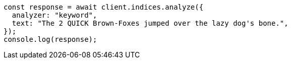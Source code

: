 // This file is autogenerated, DO NOT EDIT
// Use `node scripts/generate-docs-examples.js` to generate the docs examples

[source, js]
----
const response = await client.indices.analyze({
  analyzer: "keyword",
  text: "The 2 QUICK Brown-Foxes jumped over the lazy dog's bone.",
});
console.log(response);
----
